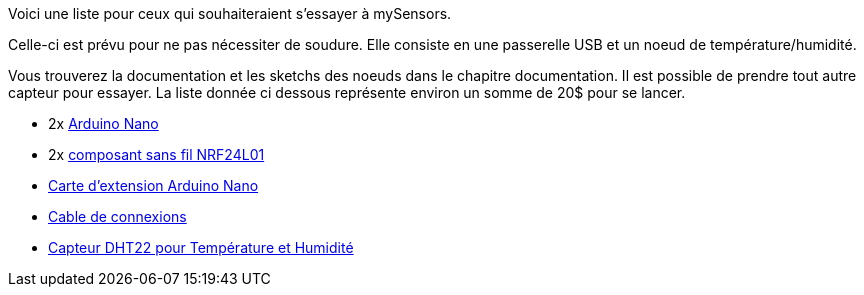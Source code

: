 Voici une liste pour ceux qui souhaiteraient s'essayer à mySensors.

Celle-ci est prévu pour ne pas nécessiter de soudure. Elle consiste en une passerelle USB et un noeud de température/humidité.

Vous trouverez la documentation et les sketchs des noeuds dans le chapitre documentation. Il est possible de prendre tout autre capteur pour essayer. La liste donnée ci dessous représente environ un somme de 20$ pour se lancer.


* 2x http://s.click.aliexpress.com/e/zrb6euF6a[Arduino Nano]

* 2x http://s.click.aliexpress.com/e/AMrFU37Qj[composant sans fil NRF24L01]

* http://s.click.aliexpress.com/e/zR3jaqzJE[Carte d'extension Arduino Nano]

* http://s.click.aliexpress.com/e/IQfqVRfYR[Cable de connexions]

* http://s.click.aliexpress.com/e/Mj2nE2bUN[Capteur DHT22 pour Température et Humidité]
